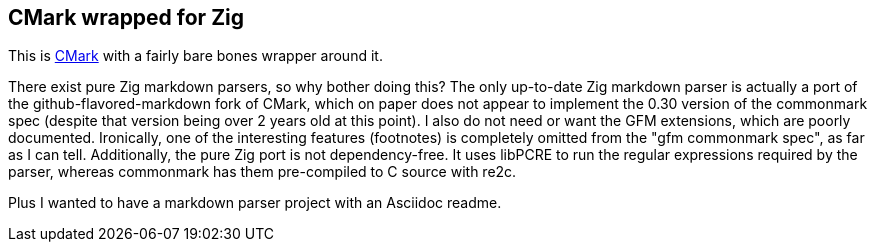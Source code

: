 == CMark wrapped for Zig

This is https://github.com/commonmark/cmark[CMark] with a fairly bare bones wrapper
around it.

There exist pure Zig markdown parsers, so why bother doing this? The only up-to-date Zig
markdown parser is actually a port of the github-flavored-markdown fork of CMark, which
on paper does not appear to implement the 0.30 version of the commonmark spec
(despite that version being over 2 years old at this point). I also do not need or want
the GFM extensions, which are poorly documented. Ironically, one of the interesting
features (footnotes) is completely omitted from the "gfm commonmark spec", as far as I
can tell. Additionally, the pure Zig port is not dependency-free. It uses libPCRE to run the
regular expressions required by the parser, whereas commonmark has them pre-compiled to
C source with re2c.

Plus I wanted to have a markdown parser project with an Asciidoc readme.
